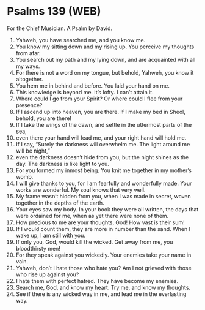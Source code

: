 * Psalms 139 (WEB)
:PROPERTIES:
:ID: WEB/19-PSA139
:END:

 For the Chief Musician. A Psalm by David.
1. Yahweh, you have searched me, and you know me.
2. You know my sitting down and my rising up. You perceive my thoughts from afar.
3. You search out my path and my lying down, and are acquainted with all my ways.
4. For there is not a word on my tongue, but behold, Yahweh, you know it altogether.
5. You hem me in behind and before. You laid your hand on me.
6. This knowledge is beyond me. It’s lofty. I can’t attain it.
7. Where could I go from your Spirit? Or where could I flee from your presence?
8. If I ascend up into heaven, you are there. If I make my bed in Sheol, behold, you are there!
9. If I take the wings of the dawn, and settle in the uttermost parts of the sea,
10. even there your hand will lead me, and your right hand will hold me.
11. If I say, “Surely the darkness will overwhelm me. The light around me will be night,”
12. even the darkness doesn’t hide from you, but the night shines as the day. The darkness is like light to you.
13. For you formed my inmost being. You knit me together in my mother’s womb.
14. I will give thanks to you, for I am fearfully and wonderfully made. Your works are wonderful. My soul knows that very well.
15. My frame wasn’t hidden from you, when I was made in secret, woven together in the depths of the earth.
16. Your eyes saw my body. In your book they were all written, the days that were ordained for me, when as yet there were none of them.
17. How precious to me are your thoughts, God! How vast is their sum!
18. If I would count them, they are more in number than the sand. When I wake up, I am still with you.
19. If only you, God, would kill the wicked. Get away from me, you bloodthirsty men!
20. For they speak against you wickedly. Your enemies take your name in vain.
21. Yahweh, don’t I hate those who hate you? Am I not grieved with those who rise up against you?
22. I hate them with perfect hatred. They have become my enemies.
23. Search me, God, and know my heart. Try me, and know my thoughts.
24. See if there is any wicked way in me, and lead me in the everlasting way.
